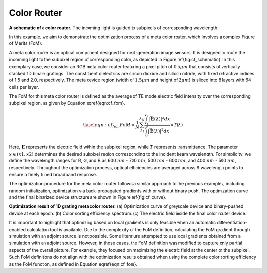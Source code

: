 Color Router
------------

.. image:: images/metacolorSchematic2.png
**A schematic of a color router.** The incoming light is guided to subpixels of corresponding wavelength.

In this example, we aim to demonstrate the optimization process of a meta color router, which involves a
complex Figure of Merits (FoM).

A meta color router is an optical component designed for next-generation image sensors. It is designed to route
the incoming light to the subpixel region of corresponding color, as depicted in Figure \ref{fig:cf_schematic}.
In this exemplary case, we consider an RGB meta color router featuring a pixel pitch of :math:`0.5 \mu m` that consists of
vertically stacked 1D binary gratings. The constituent dielectrics are silicon dioxide and silicon nitride,
with fixed refractive indices of 1.5 and 2.0, respectively.
The meta device region (width of :math:`1.5 \mu m` and height of :math:`2 \mu m`) is sliced into 8 layers with 64 cells per layer.

The FoM for this meta color router is defined as the average of TE mode electric field intensity over the
corresponding subpixel region, as given by Equation \eqref{eqn:cf_fom}.

.. math::
    \begin{align}
        \label{eqn:cf_fom}
        FoM = \frac{1}{N} \sum_{\lambda_1}^{\lambda_N} \frac{\int_{x_1}^{x_2} |\vec{\mathbf{E}}(\lambda)|^2 dx}
        {\int_{0}^{P} |\vec{\mathbf{E}}(\lambda)|^2 dx}\times T(\lambda)
    \end{align}

Here, :math:`\mathbf E` represents the electric field within the subpixel region, while :math:`T` represents
transmittance. The parameter :math:`x \in (x1,x2)` determines the desired subpixel region corresponding to the
incident beam wavelength. For simplicity, we define the wavelength ranges for R, G, and B as 600 :math:`nm` - 700 :math:`nm`,
500 :math:`nm` - 600 :math:`nm`, and 400 :math:`nm` - 500 :math:`nm`, respectively. Throughout the optimization process, optical efficiencies
are averaged across 9 wavelength points to ensure a finely tuned broadband response.

The optimization procedure for the meta color router follows a similar approach to the previous examples,
including random initialization, optimization via back-propagated gradients with or without binary push.
The optimization curve and the final binarized device structure are shown in Figure \ref{fig:cf_curve}.

.. image:: images/colorfilter.png
**Optimization result of 1D grating meta color router.** (a) Optimization curve of greyscale device and
binary-pushed device at each epoch. (b) Color sorting efficiency spectrum. (c) The electric field inside
the final color router device.


It is important to highlight that optimizing based on local gradients is only feasible when an
automatic differentiation-enabled calculation tool is available. Due to the complexity of the FoM definition,
calculating the FoM gradient through simulation with an adjoint source is not possible.
Some literature attempted to use local gradients obtained from a simulation with an adjoint source.
However, in those cases, the FoM definition was modified to capture only partial aspects of the overall picture.
For example, they focused on maximizing the electric field at the center of the subpixel. Such FoM definitions
do not align with the optimization results obtained when using the complete color sorting efficiency as
the FoM function, as defined in Equation \eqref{eqn:cf_fom}.
